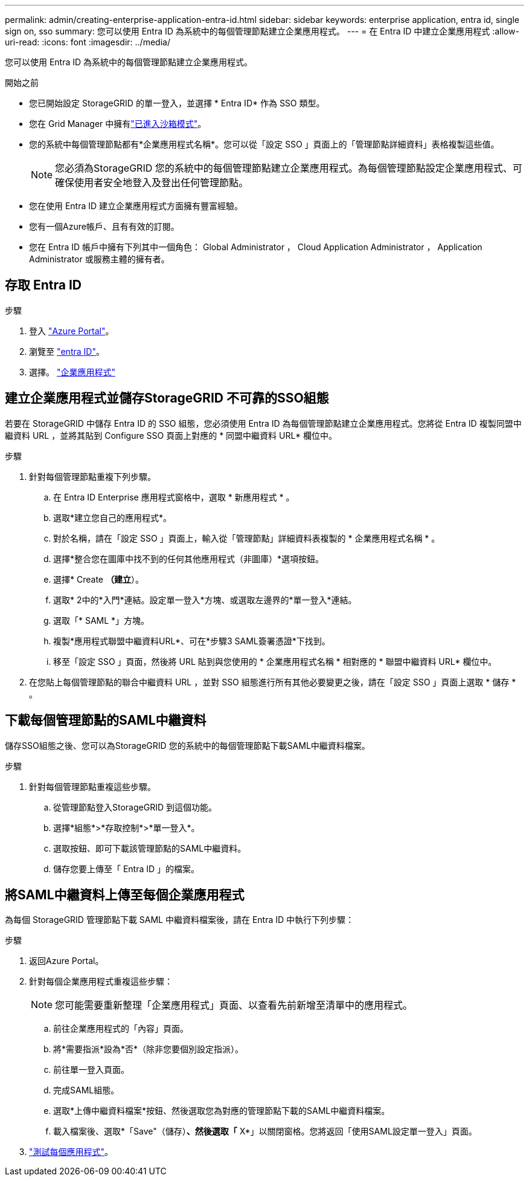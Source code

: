 ---
permalink: admin/creating-enterprise-application-entra-id.html 
sidebar: sidebar 
keywords: enterprise application, entra id, single sign on, sso 
summary: 您可以使用 Entra ID 為系統中的每個管理節點建立企業應用程式。 
---
= 在 Entra ID 中建立企業應用程式
:allow-uri-read: 
:icons: font
:imagesdir: ../media/


[role="lead"]
您可以使用 Entra ID 為系統中的每個管理節點建立企業應用程式。

.開始之前
* 您已開始設定 StorageGRID 的單一登入，並選擇 * Entra ID* 作為 SSO 類型。
* 您在 Grid Manager 中擁有link:../admin/configure-sso.html#enter-sandbox-mode["已進入沙箱模式"]。
* 您的系統中每個管理節點都有*企業應用程式名稱*。您可以從「設定 SSO 」頁面上的「管理節點詳細資料」表格複製這些值。
+

NOTE: 您必須為StorageGRID 您的系統中的每個管理節點建立企業應用程式。為每個管理節點設定企業應用程式、可確保使用者安全地登入及登出任何管理節點。

* 您在使用 Entra ID 建立企業應用程式方面擁有豐富經驗。
* 您有一個Azure帳戶、且有有效的訂閱。
* 您在 Entra ID 帳戶中擁有下列其中一個角色： Global Administrator ， Cloud Application Administrator ， Application Administrator 或服務主體的擁有者。




== 存取 Entra ID

.步驟
. 登入 https://portal.azure.com["Azure Portal"^]。
. 瀏覽至 https://portal.azure.com/#blade/Microsoft_AAD_IAM/ActiveDirectoryMenuBlade["entra ID"^]。
. 選擇。 https://portal.azure.com/#blade/Microsoft_AAD_IAM/StartboardApplicationsMenuBlade/Overview/menuId/["企業應用程式"^]




== 建立企業應用程式並儲存StorageGRID 不可靠的SSO組態

若要在 StorageGRID 中儲存 Entra ID 的 SSO 組態，您必須使用 Entra ID 為每個管理節點建立企業應用程式。您將從 Entra ID 複製同盟中繼資料 URL ，並將其貼到 Configure SSO 頁面上對應的 * 同盟中繼資料 URL* 欄位中。

.步驟
. 針對每個管理節點重複下列步驟。
+
.. 在 Entra ID Enterprise 應用程式窗格中，選取 * 新應用程式 * 。
.. 選取*建立您自己的應用程式*。
.. 對於名稱，請在「設定 SSO 」頁面上，輸入從「管理節點」詳細資料表複製的 * 企業應用程式名稱 * 。
.. 選擇*整合您在圖庫中找不到的任何其他應用程式（非圖庫）*選項按鈕。
.. 選擇* Create *（建立*）。
.. 選取* 2中的*入門*連結。設定單一登入*方塊、或選取左邊界的*單一登入*連結。
.. 選取「* SAML *」方塊。
.. 複製*應用程式聯盟中繼資料URL*、可在*步驟3 SAML簽署憑證*下找到。
.. 移至「設定 SSO 」頁面，然後將 URL 貼到與您使用的 * 企業應用程式名稱 * 相對應的 * 聯盟中繼資料 URL* 欄位中。


. 在您貼上每個管理節點的聯合中繼資料 URL ，並對 SSO 組態進行所有其他必要變更之後，請在「設定 SSO 」頁面上選取 * 儲存 * 。




== 下載每個管理節點的SAML中繼資料

儲存SSO組態之後、您可以為StorageGRID 您的系統中的每個管理節點下載SAML中繼資料檔案。

.步驟
. 針對每個管理節點重複這些步驟。
+
.. 從管理節點登入StorageGRID 到這個功能。
.. 選擇*組態*>*存取控制*>*單一登入*。
.. 選取按鈕、即可下載該管理節點的SAML中繼資料。
.. 儲存您要上傳至「 Entra ID 」的檔案。






== 將SAML中繼資料上傳至每個企業應用程式

為每個 StorageGRID 管理節點下載 SAML 中繼資料檔案後，請在 Entra ID 中執行下列步驟：

.步驟
. 返回Azure Portal。
. 針對每個企業應用程式重複這些步驟：
+

NOTE: 您可能需要重新整理「企業應用程式」頁面、以查看先前新增至清單中的應用程式。

+
.. 前往企業應用程式的「內容」頁面。
.. 將*需要指派*設為*否*（除非您要個別設定指派）。
.. 前往單一登入頁面。
.. 完成SAML組態。
.. 選取*上傳中繼資料檔案*按鈕、然後選取您為對應的管理節點下載的SAML中繼資料檔案。
.. 載入檔案後、選取*「Save"（儲存）*、然後選取「* X*」以關閉窗格。您將返回「使用SAML設定單一登入」頁面。


. link:../admin/configure-sso.html#test-sso["測試每個應用程式"]。

